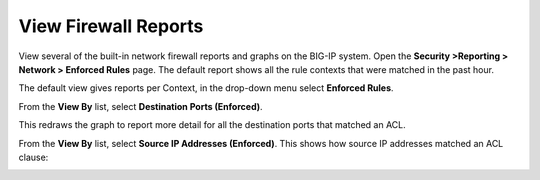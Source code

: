View Firewall Reports
---------------------

View several of the built-in network firewall reports and graphs on the
BIG-IP system. Open the **Security >Reporting > Network > Enforced
Rules** page. The default report shows all the rule contexts that were
matched in the past hour.

|image35|

The default view gives reports per Context, in the drop-down menu select
**Enforced Rules**.

|image36|

From the **View By** list, select **Destination Ports (Enforced)**.

|image37|

This redraws the graph to report more detail for all the destination
ports that matched an ACL.

|image38|

From the **View By** list, select **Source IP Addresses (Enforced)**.
This shows how source IP addresses matched an ACL clause:

|image39|

.. |image35| image:: /_static/class1/image35.png
   :width: 6.49097in
   :height: 2.49097in
.. |image36| image:: /_static/class1/image36.png
   :width: 6.5in
   :height: 2.5in
.. |image37| image:: /_static/class1/image37.png
   :width: 2.64727in
   :height: 1.53731in
.. |image38| image:: /_static/class1/image38.png
   :width: 6.5in
   :height: 2.66667in
.. |image39| image:: /_static/class1/image39.png
   :width: 6.5in
   :height: 2.08333in
